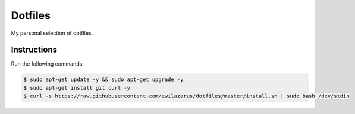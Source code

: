 Dotfiles
========

My personal selection of dotfiles.

Instructions
------------

Run the following commands:


.. code-block:: shell

    $ sudo apt-get update -y && sudo apt-get upgrade -y
    $ sudo apt-get install git curl -y
    $ curl -s https://raw.githubusercontent.com/ewilazarus/dotfiles/master/install.sh | sudo bash /dev/stdin
